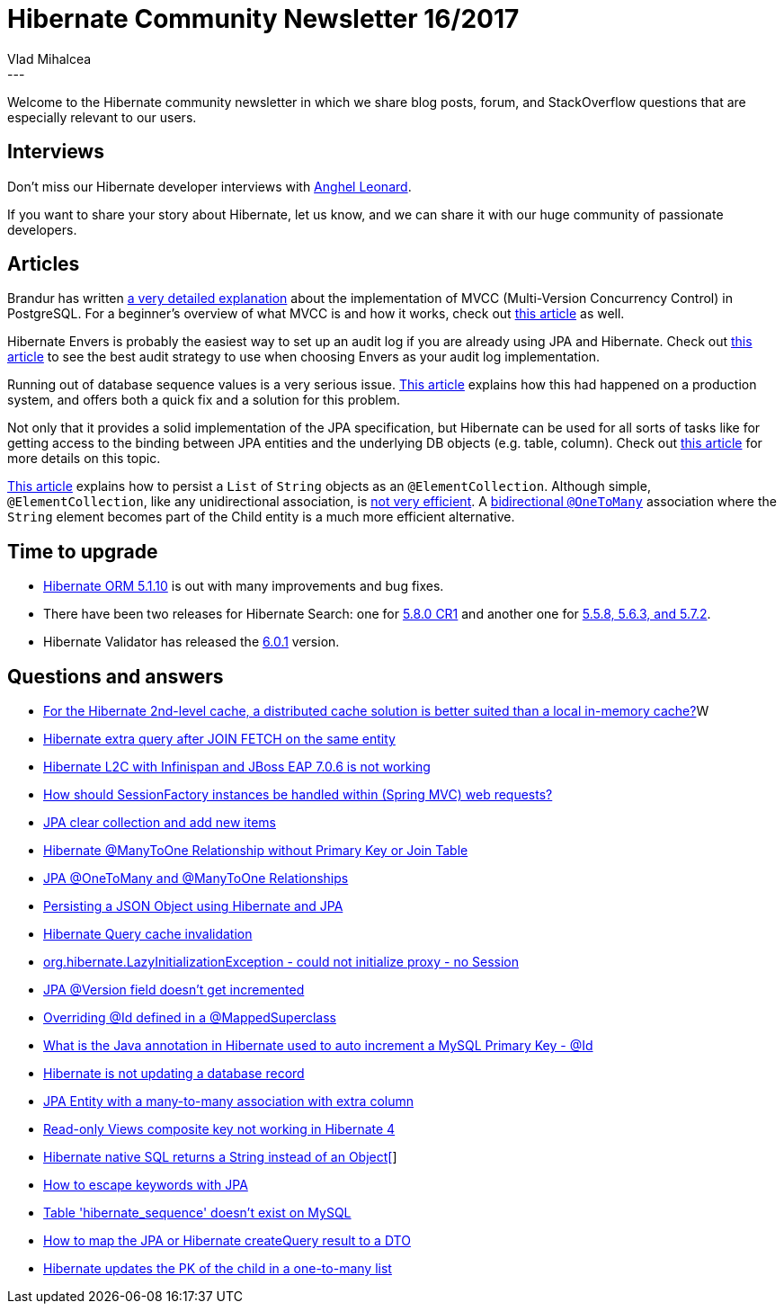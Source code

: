 = Hibernate Community Newsletter 16/2017
Vlad Mihalcea
:awestruct-tags: [ "Discussions", "Hibernate ORM", "Newsletter" ]
:awestruct-layout: blog-post
---

Welcome to the Hibernate community newsletter in which we share blog posts, forum, and StackOverflow questions that are especially relevant to our users.

== Interviews

Don't miss our Hibernate developer interviews with http://in.relation.to/2017/08/21/meet-anghel-leonard/[Anghel Leonard].

If you want to share your story about Hibernate,
let us know, and we can share it with our huge community of passionate developers.

== Articles

Brandur has written https://brandur.org/postgres-atomicity[a very detailed explanation]
about the implementation of MVCC (Multi-Version Concurrency Control) in PostgreSQL.
For a beginner's overview of what MVCC is and how it works,
check out https://vladmihalcea.com/2017/03/01/how-does-mvcc-multi-version-concurrency-control-work/[this article] as well.

Hibernate Envers is probably the easiest way to set up an audit log if you are already using JPA and Hibernate.
Check out https://vladmihalcea.com/2017/08/22/the-best-way-to-implement-an-audit-log-using-hibernate-envers/[this article]
to see the best audit strategy to use when choosing Envers as your audit log implementation.

Running out of database sequence values is a very serious issue.
https://hackernoon.com/the-night-the-postgresql-ids-ran-out-9430a2dbb895[This article] explains how this had happened on a production system, and
offers both a quick fix and a solution for this problem.

Not only that it provides a solid implementation of the JPA specification,
but Hibernate can be used for all sorts of tasks like for getting access to the binding between JPA entities
and the underlying DB objects (e.g. table, column).
Check out https://vladmihalcea.com/2017/08/24/how-to-get-the-entity-mapping-to-database-table-binding-metadata-from-hibernate/[this article]
for more details on this topic.

https://www.thoughts-on-java.org/hibernate-tips-elementcollection/[This article] explains how to persist a `List` of `String` objects as an `@ElementCollection`.
Although simple, `@ElementCollection`, like any unidirectional association, is
https://vladmihalcea.com/2015/05/04/how-to-optimize-unidirectional-collections-with-jpa-and-hibernate/[not very efficient].
A https://vladmihalcea.com/2017/03/29/the-best-way-to-map-a-onetomany-association-with-jpa-and-hibernate/[bidirectional `@OneToMany`] association
where the `String` element becomes part of the Child entity
is a much more efficient alternative.

== Time to upgrade

* http://in.relation.to/2017/08/18/hibernate-orm-5110-final-release/[Hibernate ORM 5.1.10] is out with many improvements and bug fixes.
* There have been two releases for Hibernate Search: one for http://in.relation.to/2017/08/16/hibernate-search-5-8-0-CR1/[5.8.0 CR1] and another one for
http://in.relation.to/2017/08/24/hibernate-search-5-5-8-and-5-6-3-and-5-7-2/[5.5.8, 5.6.3, and 5.7.2].
* Hibernate Validator has released the http://in.relation.to/2017/08/22/hibernate-validator-602-final-out/[6.0.1] version.

== Questions and answers

* https://www.quora.com/For-Hibernate-2nd-level-cache-a-distributed-cache-solution-is-better-suitable-than-a-local-in-memory-cache/answer/Vlad-Mihalcea-1[For the Hibernate 2nd-level cache, a distributed cache solution is better suited than a local in-memory cache?]W
* https://stackoverflow.com/questions/45831771/hibernate-extra-query-after-join-fetch-on-same-entity/45839141#45839141[Hibernate extra query after JOIN FETCH on the same entity]
* https://stackoverflow.com/questions/45839948/hibernate-l2c-with-infinispan-and-jboss-as-7-is-not-working/45840256?noredirect=1#comment78638554_45840256[Hibernate L2C with Infinispan and JBoss EAP 7.0.6 is not working]
* https://stackoverflow.com/questions/45643203/spring-bean-understanding/45672734#45672734[How should SessionFactory instances be handled within (Spring MVC) web requests?]
* https://stackoverflow.com/questions/24724152/jpa-clear-collection-and-add-new-items/25251602#25251602[JPA clear collection and add new items]
* https://stackoverflow.com/questions/16989733/hibernate-many-to-one-relationship-without-primary-key-or-join-table/45694007#45694007[Hibernate @ManyToOne Relationship without Primary Key or Join Table]
* https://stackoverflow.com/questions/13811844/jpa-onetomany-and-manytoone-relationships/45613346#45613346[JPA @OneToMany and @ManyToOne Relationships]
* https://stackoverflow.com/questions/40802656/persisting-a-json-object-using-hibernate-jpa/45736311#45736311[Persisting a JSON Object using Hibernate and JPA]
* https://stackoverflow.com/questions/30837666/hibernate-query-cache-invalidation/30841724#30841724[Hibernate Query cache invalidation]
* https://stackoverflow.com/questions/21574236/org-hibernate-lazyinitializationexception-could-not-initialize-proxy-no-sess/39465150#39465150[org.hibernate.LazyInitializationException - could not initialize proxy - no Session]
* https://stackoverflow.com/questions/24321280/jpa-version-field-doesnt-get-incremented/24324733#24324733[JPA @Version field doesn't get incremented]
* https://stackoverflow.com/questions/29943132/overriding-id-defined-in-a-mappedsuperclass/29944491#29944491[Overriding @Id defined in a @MappedSuperclass]
* https://stackoverflow.com/questions/45905924/what-is-the-annotation-in-java-hibernate-used-to-auto-increment-a-primary-keyi/45919831#45919831[What is the Java annotation in Hibernate used to auto increment a MySQL Primary Key - @Id]
* https://stackoverflow.com/questions/45904859/hibernate-not-updating-database/45920146#45920146[Hibernate is not updating a database record]
* https://forum.hibernate.org/viewtopic.php?f=1&t=1044736[JPA Entity with a many-to-many association with extra column]
* https://forum.hibernate.org/viewtopic.php?f=1&t=1044742[Read-only Views composite key not working in Hibernate 4]
* https://forum.hibernate.org/viewtopic.php?f=1&t=1044750[Hibernate native SQL returns a String instead of an Object[]]
* https://forum.hibernate.org/viewtopic.php?f=1&t=1044123[How to escape keywords with JPA]
* https://forum.hibernate.org/viewtopic.php?f=1&t=1044756[Table 'hibernate_sequence' doesn't exist on MySQL]
* https://forum.hibernate.org/viewtopic.php?f=1&t=1044763[How to map the JPA or Hibernate createQuery result to a DTO]
* https://forum.hibernate.org/viewtopic.php?f=1&t=1044766[Hibernate updates the PK of the child in a one-to-many list]
